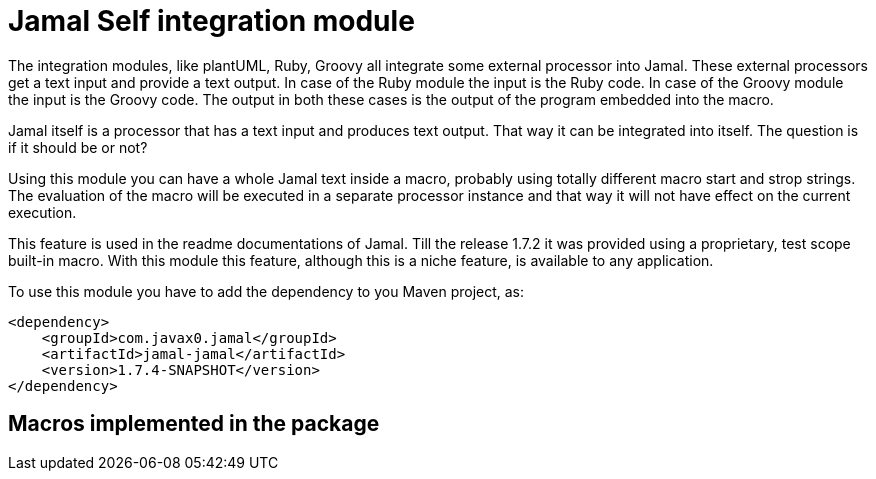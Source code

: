 = Jamal Self integration module

The integration modules, like plantUML, Ruby, Groovy all integrate some external processor into Jamal.
These external processors get a text input and provide a text output.
In case of the Ruby module the input is the Ruby code.
In case of the Groovy module the input is the Groovy code.
The output in both these cases is the output of the program embedded into the macro.

Jamal itself is a processor that has a text input and produces text output.
That way it can be integrated into itself.
The question is if it should be or not?

Using this module you can have a whole Jamal text inside a macro, probably using totally different macro start and strop strings.
The evaluation of the macro will be executed in a separate processor instance and that way it will not have effect on the current execution.

This feature is used in the readme documentations of Jamal.
Till the release 1.7.2 it was provided using a proprietary, test scope built-in macro.
With this module this feature, although this is a niche feature, is available to any application.

To use this module you have to add the dependency to you Maven project, as:

[source,xml]
----
<dependency>
    <groupId>com.javax0.jamal</groupId>
    <artifactId>jamal-jamal</artifactId>
    <version>1.7.4-SNAPSHOT</version>
</dependency>

----


== Macros implemented in the package
